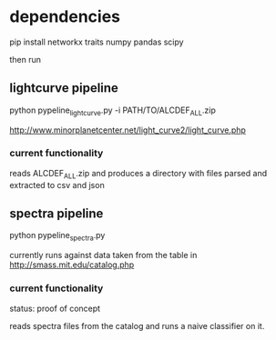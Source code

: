 

* dependencies

pip install networkx traits numpy pandas scipy

then run



** lightcurve pipeline

   python pypeline_lightcurve.py -i PATH/TO/ALCDEF_ALL.zip

   http://www.minorplanetcenter.net/light_curve2/light_curve.php

*** current functionality

    reads ALCDEF_ALL.zip and produces a directory with files parsed
    and extracted to csv and json
    
** spectra pipeline

   python pypeline_spectra.py

   currently runs against data taken from the table in
   http://smass.mit.edu/catalog.php

*** current functionality

    status: proof of concept

    reads spectra files from the catalog and runs a naive classifier
    on it.
